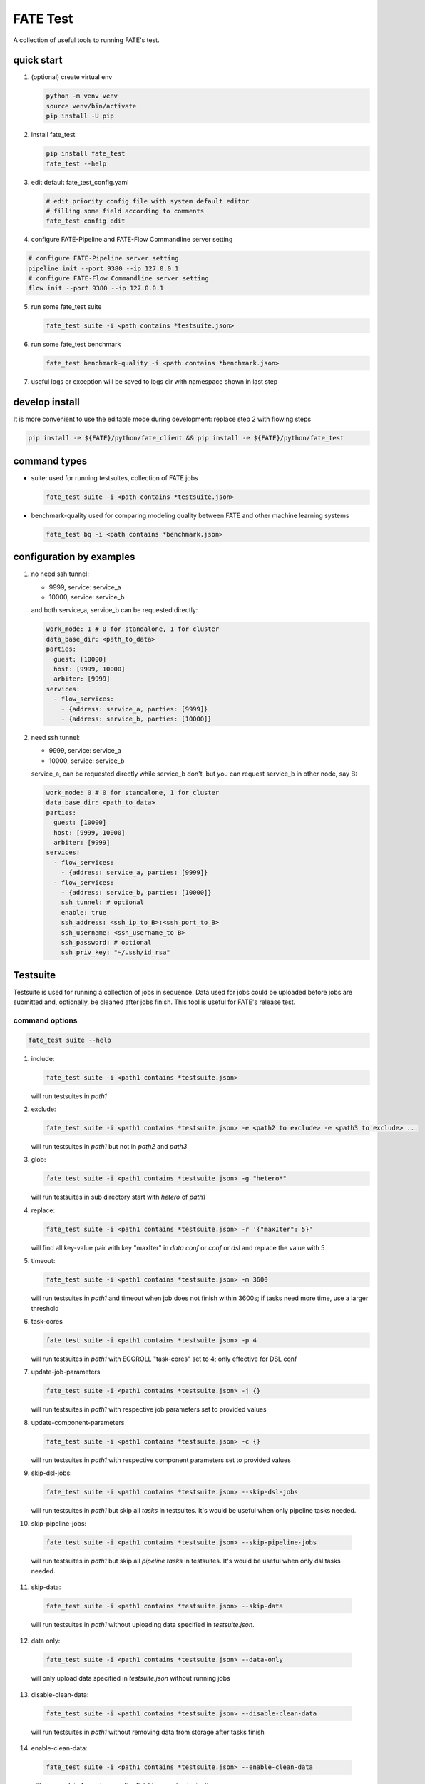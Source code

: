 FATE Test
=========

A collection of useful tools to running FATE's test.

.. image:: images/tutorial.gif
   :align: center
   :alt: tutorial

quick start
-----------

1. (optional) create virtual env

   .. code-block:: bash

      python -m venv venv
      source venv/bin/activate
      pip install -U pip


2. install fate_test

   .. code-block:: bash

      pip install fate_test
      fate_test --help


3. edit default fate_test_config.yaml

   .. code-block:: bash

      # edit priority config file with system default editor
      # filling some field according to comments
      fate_test config edit

4. configure FATE-Pipeline and FATE-Flow Commandline server setting

.. code-block:: bash

      # configure FATE-Pipeline server setting
      pipeline init --port 9380 --ip 127.0.0.1
      # configure FATE-Flow Commandline server setting
      flow init --port 9380 --ip 127.0.0.1

5. run some fate_test suite

   .. code-block:: bash

      fate_test suite -i <path contains *testsuite.json>


6. run some fate_test benchmark

   .. code-block:: bash

      fate_test benchmark-quality -i <path contains *benchmark.json>

7. useful logs or exception will be saved to logs dir with namespace shown in last step

develop install
---------------
It is more convenient to use the editable mode during development: replace step 2 with flowing steps

.. code-block:: bash

   pip install -e ${FATE}/python/fate_client && pip install -e ${FATE}/python/fate_test



command types
-------------

- suite: used for running testsuites, collection of FATE jobs

  .. code-block:: bash

     fate_test suite -i <path contains *testsuite.json>


- benchmark-quality used for comparing modeling quality between FATE and other machine learning systems

  .. code-block:: bash

      fate_test bq -i <path contains *benchmark.json>



configuration by examples
--------------------------

1. no need ssh tunnel:

   - 9999, service: service_a
   - 10000, service: service_b

   and both service_a, service_b can be requested directly:

   .. code-block:: yaml

      work_mode: 1 # 0 for standalone, 1 for cluster
      data_base_dir: <path_to_data>
      parties:
        guest: [10000]
        host: [9999, 10000]
        arbiter: [9999]
      services:
        - flow_services:
          - {address: service_a, parties: [9999]}
          - {address: service_b, parties: [10000]}

2. need ssh tunnel:

   - 9999, service: service_a
   - 10000, service: service_b

   service_a, can be requested directly while service_b don't,
   but you can request service_b in other node, say B:

   .. code-block:: yaml

      work_mode: 0 # 0 for standalone, 1 for cluster
      data_base_dir: <path_to_data>
      parties:
        guest: [10000]
        host: [9999, 10000]
        arbiter: [9999]
      services:
        - flow_services:
          - {address: service_a, parties: [9999]}
        - flow_services:
          - {address: service_b, parties: [10000]}
          ssh_tunnel: # optional
          enable: true
          ssh_address: <ssh_ip_to_B>:<ssh_port_to_B>
          ssh_username: <ssh_username_to B>
          ssh_password: # optional
          ssh_priv_key: "~/.ssh/id_rsa"


Testsuite
---------

Testsuite is used for running a collection of jobs in sequence. Data used for jobs could be uploaded before jobs are
submitted and, optionally, be cleaned after jobs finish. This tool is useful for FATE's release test.

command options
~~~~~~~~~~~~~~~

.. code-block:: bash

      fate_test suite --help

1. include:

   .. code-block:: bash

      fate_test suite -i <path1 contains *testsuite.json>

   will run testsuites in *path1*

2. exclude:

   .. code-block:: bash

      fate_test suite -i <path1 contains *testsuite.json> -e <path2 to exclude> -e <path3 to exclude> ...

   will run testsuites in *path1* but not in *path2* and *path3*

3. glob:

   .. code-block:: bash

      fate_test suite -i <path1 contains *testsuite.json> -g "hetero*"

   will run testsuites in sub directory start with *hetero* of *path1*

4. replace:

   .. code-block:: bash

      fate_test suite -i <path1 contains *testsuite.json> -r '{"maxIter": 5}'

   will find all key-value pair with key "maxIter" in `data conf` or `conf` or `dsl` and replace the value with 5

5. timeout:

   .. code-block:: bash

      fate_test suite -i <path1 contains *testsuite.json> -m 3600

   will run testsuites in *path1* and timeout when job does not finish within 3600s; if tasks need more time, use a larger threshold

6. task-cores

   .. code-block:: bash

      fate_test suite -i <path1 contains *testsuite.json> -p 4

   will run testsuites in *path1* with EGGROLL "task-cores" set to 4; only effective for DSL conf

7. update-job-parameters

   .. code-block:: bash

      fate_test suite -i <path1 contains *testsuite.json> -j {}

   will run testsuites in *path1* with respective job parameters set to provided values

8. update-component-parameters

   .. code-block:: bash

      fate_test suite -i <path1 contains *testsuite.json> -c {}

   will run testsuites in *path1* with respective component parameters set to provided values

9. skip-dsl-jobs:

   .. code-block:: bash

      fate_test suite -i <path1 contains *testsuite.json> --skip-dsl-jobs

   will run testsuites in *path1* but skip all *tasks* in testsuites. It's would be useful when only pipeline tasks needed.

10. skip-pipeline-jobs:

   .. code-block:: bash

      fate_test suite -i <path1 contains *testsuite.json> --skip-pipeline-jobs

   will run testsuites in *path1* but skip all *pipeline tasks* in testsuites. It's would be useful when only dsl tasks needed.

11. skip-data:

   .. code-block:: bash

       fate_test suite -i <path1 contains *testsuite.json> --skip-data

   will run testsuites in *path1* without uploading data specified in *testsuite.json*.

12. data only:

   .. code-block:: bash

       fate_test suite -i <path1 contains *testsuite.json> --data-only

   will only upload data specified in *testsuite.json* without running jobs

13. disable-clean-data:

   .. code-block:: bash

       fate_test suite -i <path1 contains *testsuite.json> --disable-clean-data

   will run testsuites in *path1* without removing data from storage after tasks finish

14. enable-clean-data:

   .. code-block:: bash

       fate_test suite -i <path1 contains *testsuite.json> --enable-clean-data

   will remove data from storage after finishing running testsuites

15. yes:

   .. code-block:: bash

       fate_test suite -i <path1 contains *testsuite.json> --yes

   will run testsuites in *path1* directly, skipping double check

testsuite
~~~~~~~~~

Configuration of jobs should be specified in a testsuite whose file name ends
with "\*testsuite.json". For testsuite examples,
please refer `dsl examples <../../examples/dsl/v2>`_ and `pipeline examples <../../examples/dsl/pipeline>`_.

A testsuite includes the following elements:

- data: list of local data to be uploaded before running FATE jobs

  - file: path to original data file to be uploaded, should be relative to testsuite or FATE installation path
  - head: whether file includes header
  - partition: number of partition for data storage
  - table_name: table name in storage
  - namespace: table namespace in storage
  - role: which role to upload the data, as specified in fate_test.config;
    naming format is: "{role_type}_{role_index}", index starts at 0

  .. code-block:: json

        "data": [
            {
                "file": "examples/data/motor_hetero_host.csv",
                "head": 1,
                "partition": 8,
                "table_name": "motor_hetero_host",
                "namespace": "experiment",
                "role": "host_0"
            }
        ]

- tasks: includes arbitrary number of jobs with paths to corresponding dsl and conf files

  - job: name of job to be run, must be unique within each group list

    - conf: path to conf filw, should be relative to testsuite
    - dsl: path to dsl file, should be relative to testsuite

    .. code-block:: json

       "tasks": {
            "cv": {
                "conf": "hetero_lr_cv_conf.json",
                "dsl": "hetero_lr_cv_dsl.json"
            },
            "early-stop": {
                "conf": "hetero_lr_early_stop_conf.json",
                "dsl": "hetero_lr_early_stop_dsl.json"
            }
       }

- pipeline_tasks: includes arbitrary number of pipeline jobs with paths to corresponding python script

  - job: name of job to be run, must be unique within each group list

    - script: path to pipeline script, should be relative to testsuite

    .. code-block:: json

       "pipeline_tasks": {
            "cv": {
                "script": "pipeline-hetero-lr-cv.py"
            },
            "normal": {
                "script": "pipeline-hetero-lr-early-stop.py"
            }
       }

  - model_deps(deps): model to be used for prediction task

    .. code-block:: json

       "tasks": {
            "cv": {
                "conf": "hetero_lr_cv_conf.json",
                "dsl": "hetero_lr_cv_dsl.json"
            },
            "normal": {
                "conf": "hetero_lr_normal_conf.json",
                "dsl": "hetero_lr_normal_dsl.json"
            },
            "predict": {
            "conf": "hetero-lr-normal-predict-conf.json",
            "dsl": "hetero-lr-normal-predict-dsl.json",
            "deps": "normal"
            }
       }


  - data_deps: component output data from previous task to be used as designated input for current task(only used for dsl tasks)

    .. code-block:: json

        "tasks": {
        "column-expand": {
            "conf": "./test_column_expand_job_conf.json",
            "dsl": "./test_column_expand_job_dsl.json"
        },
        "column-expand-train": {
            "conf": "./test_column_expand_train_job_conf.json",
            "dsl": "./test_column_expand_train_job_dsl.json",
            "data_deps": {
                "column-expand": {
                    "guest_0": {
                        "reader_0": "column_expand_0"
                    }
                }
            }
        }
    }



Benchmark Quality
------------------

Benchmark-quality is used for comparing modeling quality between FATE
and other machine learning systems. Benchmark produces a metrics comparison
summary for each benchmark job group.

Benchmark can also compare metrics of different models from the same script/PipeLine job.
Please refer to the `script writing guide <#testing-script>`_ below for instructions.

.. code-block:: bash

   fate_test benchmark-quality -i examples/benchmark_quality/hetero_linear_regression

.. code-block:: bash

     |----------------------------------------------------------------------|
     |                             Data Summary                             |
     |-------+--------------------------------------------------------------|
     |  Data |                         Information                          |
     |-------+--------------------------------------------------------------|
     | train | {'guest': 'motor_hetero_guest', 'host': 'motor_hetero_host'} |
     |  test | {'guest': 'motor_hetero_guest', 'host': 'motor_hetero_host'} |
     |-------+--------------------------------------------------------------|


     |-------------------------------------------------------------------------------------------------------------------------------------|
     |                                                           Metrics Summary                                                           |
     |-------------------------------------------+-------------------------+--------------------+---------------------+--------------------|
     |                 Model Name                | root_mean_squared_error |      r2_score      |  mean_squared_error | explained_variance |
     |-------------------------------------------+-------------------------+--------------------+---------------------+--------------------|
     | local-hetero_linear_regression-regression |    0.312552080517407    | 0.9040310440206087 | 0.09768880303575968 | 0.9040312584426697 |
     |  FATE-hetero_linear_regression-regression |    0.3139977881119483   | 0.9031411831961411 | 0.09859461093919598 | 0.903146386539082  |
     |-------------------------------------------+-------------------------+--------------------+---------------------+--------------------|
     |-------------------------------------|
     |            Match Results            |
     |-------------------------+-----------|
     |          Metric         | All Match |
     | root_mean_squared_error |    True   |
     |         r2_score        |    True   |
     |    mean_squared_error   |    True   |
     |    explained_variance   |    True   |
     |-------------------------+-----------|


     |-------------------------------------------------------------------------------------|
     |                             FATE Script Metrics Summary                             |
     |--------------------+---------------------+--------------------+---------------------|
     | Script Model Name  |         min         |        max         |         mean        |
     |--------------------+---------------------+--------------------+---------------------|
     |  linr_train-FATE   | -1.5305666678748353 | 1.4968292506353484 | 0.03948016870496807 |
     | linr_validate-FATE | -1.5305666678748353 | 1.4968292506353484 | 0.03948016870496807 |
     |--------------------+---------------------+--------------------+---------------------|
     |---------------------------------------|
     |   FATE Script Metrics Match Results   |
     |----------------+----------------------|
     |     Metric     |      All Match       |
     |----------------+----------------------|
     |      min       |         True         |
     |      max       |         True         |
     |      mean      |         True         |
     |----------------+----------------------|



command options
~~~~~~~~~~~~~~~

use the following command to show help message

.. code-block:: bash

      fate_test benchmark-quality --help

1. include:

   .. code-block:: bash

      fate_test benchmark-quality -i <path1 contains *benchmark.json>

   will run benchmark testsuites in *path1*

2. exclude:

   .. code-block:: bash

      fate_test benchmark-quality -i <path1 contains *benchmark.json> -e <path2 to exclude> -e <path3 to exclude> ...

   will run benchmark testsuites in *path1* but not in *path2* and *path3*

3. glob:

   .. code-block:: bash

      fate_test benchmark-quality -i <path1 contains *benchmark.json> -g "hetero*"

   will run benchmark testsuites in sub directory start with *hetero* of *path1*

4. tol:

   .. code-block:: bash

      fate_test benchmark-quality -i <path1 contains *benchmark.json> -t 1e-3

   will run benchmark testsuites in *path1* with absolute tolerance of difference between metrics set to 0.001.
   If absolute difference between metrics is smaller than *tol*, then metrics are considered
   almost equal. Check benchmark testsuite `writing guide <#benchmark-testsuite>`_ on setting alternative tolerance.

5. skip-data:

   .. code-block:: bash

       fate_test benchmark-quality -i <path1 contains *benchmark.json> --skip-data

   will run benchmark testsuites in *path1* without uploading data specified in *benchmark.json*.


6. yes:

   .. code-block:: bash

      fate_test benchmark-quality -i <path1 contains *benchmark.json> --yes

   will run benchmark testsuites in *path1* directly, skipping double check


benchmark testsuite
~~~~~~~~~~~~~~~~~~~

Configuration of jobs should be specified in a benchmark testsuite whose file name ends
with "\*benchmark.json". For benchmark testsuite example,
please refer `here <../../examples/benchmark_quality>`_.

A benchmark testsuite includes the following elements:

- data: list of local data to be uploaded before running FATE jobs

  - file: path to original data file to be uploaded, should be relative to testsuite or FATE installation path
  - head: whether file includes header
  - partition: number of partition for data storage
  - table_name: table name in storage
  - namespace: table namespace in storage
  - role: which role to upload the data, as specified in fate_test.config;
    naming format is: "{role_type}_{role_index}", index starts at 0

  .. code-block:: json

        "data": [
            {
                "file": "examples/data/motor_hetero_host.csv",
                "head": 1,
                "partition": 8,
                "table_name": "motor_hetero_host",
                "namespace": "experiment",
                "role": "host_0"
            }
        ]

- job group: each group includes arbitrary number of jobs with paths to corresponding script and configuration

  - job: name of job to be run, must be unique within each group list

    - script: path to `testing script <#testing-script>`_, should be relative to testsuite
    - conf: path to job configuration file for script, should be relative to testsuite

    .. code-block:: json

       "local": {
            "script": "./local-linr.py",
            "conf": "./linr_config.yaml"
       }

  - compare_setting: additional setting for quality metrics comparison, currently only takes ``relative_tol``

    If metrics *a* and *b* satisfy *abs(a-b) <= max(relative_tol \* max(abs(a), abs(b)), absolute_tol)*
    (from `math module <https://docs.python.org/3/library/math.html#math.isclose>`_),
    they are considered almost equal. In the below example, metrics from "local" and "FATE" jobs are
    considered almost equal if their relative difference is smaller than
    *0.05 \* max(abs(local_metric), abs(pipeline_metric)*.

  .. code-block:: json

     "linear_regression-regression": {
         "local": {
             "script": "./local-linr.py",
             "conf": "./linr_config.yaml"
         },
         "FATE": {
             "script": "./fate-linr.py",
             "conf": "./linr_config.yaml"
         },
         "compare_setting": {
             "relative_tol": 0.01
         }
     }


testing script
~~~~~~~~~~~~~~

All job scripts need to have ``Main`` function as an entry point for executing jobs; scripts should
return two dictionaries: first with data information key-value pairs: {data_type}: {data_name_dictionary};
the second contains {metric_name}: {metric_value} key-value pairs for metric comparison.

By default, the final data summary shows the output from the job named "FATE"; if no such job exists,
data information returned by the first job is shown. For clear presentation, we suggest that user follow
this general `guideline <../../examples/data/README.md#data-set-naming-rule>`_ for data set naming. In the case of multi-host
task, consider numbering host as such:

::

    {'guest': 'default_credit_homo_guest',
     'host_1': 'default_credit_homo_host_1',
     'host_2': 'default_credit_homo_host_2'}

Returned quality metrics of the same key are to be compared.
Note that only **real-value** metrics can be compared.

To compare metrics of different models from the same script,
metrics of each model need to be wrapped into dictionary in the same format as the general metric output above.

In the returned dictionary of script, use reserved key ``script_metrics`` to indicate the collection of metrics to be compared.

- FATE script: ``Main`` should have three inputs:

  - config: job configuration, `JobConfig <../fate_client/pipeline/utils/tools.py#L64>`_ object loaded from "fate_test_config.yaml"
  - param: job parameter setting, dictionary loaded from "conf" file specified in benchmark testsuite
  - namespace: namespace suffix, user-given *namespace* or generated timestamp string when using *namespace-mangling*

- non-FATE script: ``Main`` should have one or two inputs:

  - param: job parameter setting, dictionary loaded from "conf" file specified in benchmark testsuite
  - (optional) config: job configuration, `JobConfig <../fate_client/pipeline/utils/tools.py#L64>`_ object loaded from "fate_test_config.yaml"

Note that ``Main`` in FATE & non-FATE scripts can also be set to take zero input argument.

performance
-----------

`Performance` sub-command is used to test efficiency of designated FATE jobs.

command options
~~~~~~~~~~~~~~~

.. code-block:: bash

      fate_test performance --help

1. job-type:

   .. code-block:: bash

      fate_test performance -t intersect

   will run testsuites from intersect sub-directory (set in config) in the default performance directory;
   note that only one of ``task`` and ``include`` is needed

2. include:

   .. code-block:: bash

      fate_test performance -i <path1 contains *testsuite.json>; note that only one of ``task`` and ``include`` needs to be specified.

   will run testsuites in *path1*.
   Note that only one of ``task`` and ``include`` needs to be specified;
   when both are given, path from ``include`` takes priority.

3. replace:

   .. code-block:: bash

      fate_test performance -i <path1 contains *testsuite.json> -r '{"maxIter": 5}'

   will find all key-value pair with key "maxIter" in `data conf` or `conf` or `dsl` and replace the value with 5

4. timeout:

   .. code-block:: bash

      fate_test performance -i <path1 contains *testsuite.json> -m 3600

   will run testsuites in *path1* and timeout when job does not finish within 3600s; if tasks need more time, use a larger threshold

5. max-iter:

   .. code-block:: bash

      fate_test performance -i <path1 contains *testsuite.json> -e 5

   will run testsuites in *path1* with all values to key "max_iter" set to 5

6. max-depth

   .. code-block:: bash

      fate_test performance -i <path1 contains *testsuite.json> -d 4

   will run testsuites in *path1* with all values to key "max_depth" set to 4

7. num-trees

   .. code-block:: bash

      fate_test performance -i <path1 contains *testsuite.json> -n 5

   will run testsuites in *path1* with all values to key "num_trees" set to 5

8. task-cores

   .. code-block:: bash

      fate_test performance -i <path1 contains *testsuite.json> -p 4

   will run testsuites in *path1* with EGGROLL "task_cores" set to 4

9. update-job-parameters

   .. code-block:: bash

      fate_test performance -i <path1 contains *testsuite.json> -j {}

   will run testsuites in *path1* with respective job parameters set to provided values

10. update-component-parameters

   .. code-block:: bash

      fate_test performance -i <path1 contains *testsuite.json> -c {}

   will run testsuites in *path1* with respective component parameters set to provided values

11. skip-data:

   .. code-block:: bash

       fate_test performance -i <path1 contains *testsuite.json> --skip-data

   will run testsuites in *path1* without uploading data specified in *testsuite.json*.

12. disable-clean-data:

   .. code-block:: bash

      fate_test performance -i <path1 contains *testsuite.json> --disable-clean-data

   will run testsuites in *path1* without removing data from storage after tasks finish

13. yes:

   .. code-block:: bash

      fate_test performance -i <path1 contains *testsuite.json> --yes

   will run testsuites in *path1* directly, skipping double check


data
----

`Data` sub-command is used for upload, delete, and generate dataset.

command options
~~~~~~~~~~~~~~~

.. code-block:: bash

      fate_test data --help

1. include:

   .. code-block:: bash

      fate_test data [upload|delete] -i <path1 contains *testsuite.json | *benchmark.json>

   will upload/delete dataset in testsuites in *path1*

2. exclude:

   .. code-block:: bash

      fate_test data [upload|delete] -i <path1 contains *testsuite.json | *benchmark.json> -e <path2 to exclude> -e <path3 to exclude> ...

   will upload/delete dataset in testsuites in *path1* but not in *path2* and *path3*

3. glob:

   .. code-block:: bash

      fate_test data [upload|delete] -i <path1 contains \*testsuite.json | \*benchmark.json> -g "hetero*"

   will upload/delete dataset in testsuites in sub directory start with *hetero* of *path1*

generate command options
~~~~~~~~~~~~~~~~~~~~~~~~

.. code-block:: bash

      fate_test data --help

1. include:

   .. code-block:: bash

      fate_test data generate -i <path1 contains *testsuite.json | *benchmark.json>

   will generate dataset in testsuites in *path1*; note that only one of ``type`` and ``include`` is needed

2. host-data-type:

   .. code-block:: bash

      fate_test suite -i <path1 contains *testsuite.json | *benchmark.json> -ht {tag-value | dense | tag }

   will generate dataset in testsuites *path1* where host data are of selected format

3. sparsity:

   .. code-block:: bash

      fate_test suite -i <path1 contains *testsuite.json | *benchmark.json> -s 0.2

   will generate dataset in testsuites in *path1* with sparsity at 0.1; useful for tag-formatted data

4. encryption-type:

   .. code-block:: bash

      fate_test data generate -i <path1 contains *testsuite.json | *benchmark.json> -p {sha256 | md5}

   will generate dataset in testsuites in *path1* with hash id using SHA256 method

5. match-rate:

   .. code-block:: bash

      fate_test suite -i <path1 contains *testsuite.json | *benchmark.json> -m 1.0

   will generate dataset in testsuites in *path1* where generated host and guest data have intersection rate of 1.0

6. guest-data-size:

   .. code-block:: bash

      fate_test suite -i <path1 contains *testsuite.json | *benchmark.json> -ng 10000

   will generate dataset in testsuites *path1* where guest data each have 10000 entries

7. host-data-size:

   .. code-block:: bash

      fate_test suite -i <path1 contains *testsuite.json | *benchmark.json> -nh 10000

   will generate dataset in testsuites *path1* where host data have 10000 entries

8. guest-feature-num:

   .. code-block:: bash

      fate_test suite -i <path1 contains *testsuite.json | *benchmark.json> -fg 20

   will generate dataset in testsuites *path1* where guest data have 20 features

9. host-feature-num:

   .. code-block:: bash

      fate_test suite -i <path1 contains *testsuite.json | *benchmark.json> -fh 200

   will generate dataset in testsuites *path1* where host data have 200 features

10. output-path:

   .. code-block:: bash

      fate_test suite -i <path1 contains *testsuite.json | *benchmark.json> -o <path2>

   will generate dataset in testsuites *path1* and write file to *path2*

11. force:

   .. code-block:: bash

      fate_test suite -i <path1 contains *testsuite.json | *benchmark.json> -o <path2> --force

   will generate dataset in testsuites *path1* and write file to *path2*;
   will overwrite existing file(s) if designated file name found under *path2*

12. split-host:

   .. code-block:: bash

      fate_test suite -i <path1 contains *testsuite.json | *benchmark.json> -nh 10000 --split-host

   will generate dataset in testsuites *path1*; 10000 entries will be divided equally among all host data sets

13. upload-data

   .. code-block:: bash

      fate_test suite -i <path1 contains *testsuite.json | *benchmark.json> --upload-data

   will generate dataset in testsuites *path1* and upload generated data for all parties to FATE

14. remove-data

   .. code-block:: bash

      fate_test suite -i <path1 contains *testsuite.json | *benchmark.json> --remove-data

   (effective with ``upload-data`` set to True) will delete generated data after generate and upload dataset in testsuites *path1*

15. use-local-data

   .. code-block:: bash

      fate_test suite -i <path1 contains *testsuite.json | *benchmark.json> --use-local-data

   (effective with ``upload-data`` set to True) will generate dataset in testsuites *path1* and upload data from local server;
   use this option if flow and data storage are deployed to the same server


full command options
---------------------

.. click:: fate_test.scripts.cli:cli
  :prog: fate_test
  :show-nested:
